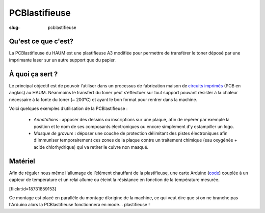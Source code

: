 ==============
PCBlastifieuse
==============

:slug: pcblastifieuse

Qu'est ce que c'est?
====================

La PCBlastifieuse du HAUM est une plastifieuse A3 modifiée pour permettre de
transférer le toner déposé par une imprimante laser sur un autre support que du
papier.

À quoi ça sert ?
================

Le principal objectif est de pouvoir l’utiliser dans un processus de
fabrication maison de `circuits imprimés`_ (PCB en anglais) au HAUM. Néanmoins
le transfert du toner peut s’effectuer sur tout support pouvant résister à la
chaleur nécessaire à la fonte du toner (~ 200°C) et ayant le bon format pour
rentrer dans la machine.

Voici quelques exemples d’utilisation de la PCBlastifieuse :

 - *Annotations* : apposer des dessins ou inscriptions sur une plaque, afin
   de repérer par exemple la position et le nom de ses composants électroniques
   ou encore simplement d’y estampiller un logo.

 - *Masque de gravure* : déposer une couche de protection délimitant des
   pistes électroniques afin d'immuniser temporairement ces zones de la plaque
   contre un traitement chimique (eau oxygénée + acide chlorhydrique) qui va
   retirer le cuivre non masqué.

.. _circuits imprimés: https://fr.wikipedia.org/wiki/Circuit_imprim%C3%A9

Matériel
========

Afin de réguler nous même l'allumage de l’élément chauffant de la plastifieuse,
une carte Arduino (`code`_) couplée à un capteur de température
et un relai allume ou éteint la résistance en fonction de la température
mesurée.

.. _code: https://github.com/haum/pcblastifieuse/

.. container:: aligncenter

    [flickr:id=18731859153]

Ce montage est placé en parallèle du montage d’origine de la machine, ce qui
veut dire que si on ne branche pas l'Arduino alors la PCBlastifieuse
fonctionnera en mode… plastifieuse !
